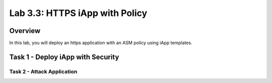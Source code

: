 .. |labmodule| replace:: 3
.. |labnum| replace:: 3
.. |labdot| replace:: |labmodule|\ .\ |labnum|
.. |labund| replace:: |labmodule|\ _\ |labnum|
.. |labname| replace:: Lab\ |labdot|
.. |labnameund| replace:: Lab\ |labund|

Lab |labmodule|\.\ |labnum|\: HTTPS iApp with Policy
===============================================

Overview
--------

In this lab, you will deploy an https application with an ASM policy using iApp templates.


Task 1 - Deploy iApp with Security
-------------------------



Task 2 - Attack Application
~~~~~~~~~~~~~~~~~~~~~~~~~~~~~~~~~~~~~~~~~~~~~~~~~~~~~
